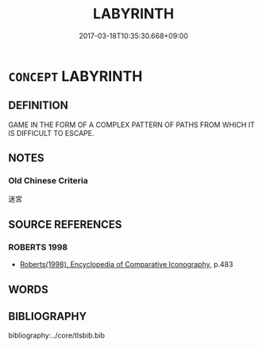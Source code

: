 # -*- mode: mandoku-tls-view -*-
#+TITLE: LABYRINTH
#+DATE: 2017-03-18T10:35:30.668+09:00        
#+STARTUP: content
* =CONCEPT= LABYRINTH
:PROPERTIES:
:CUSTOM_ID: uuid-78036f65-7c37-4b61-912e-76b4a90b92f1
:END:
** DEFINITION

GAME IN THE FORM OF A COMPLEX PATTERN OF PATHS FROM WHICH IT IS DIFFICULT TO ESCAPE.

** NOTES

*** Old Chinese Criteria
迷宮

** SOURCE REFERENCES
*** ROBERTS 1998
 - [[cite:ROBERTS-1998][Roberts(1998), Encyclopedia of Comparative Iconography]], p.483

** WORDS
   :PROPERTIES:
   :VISIBILITY: children
   :END:
** BIBLIOGRAPHY
bibliography:../core/tlsbib.bib

